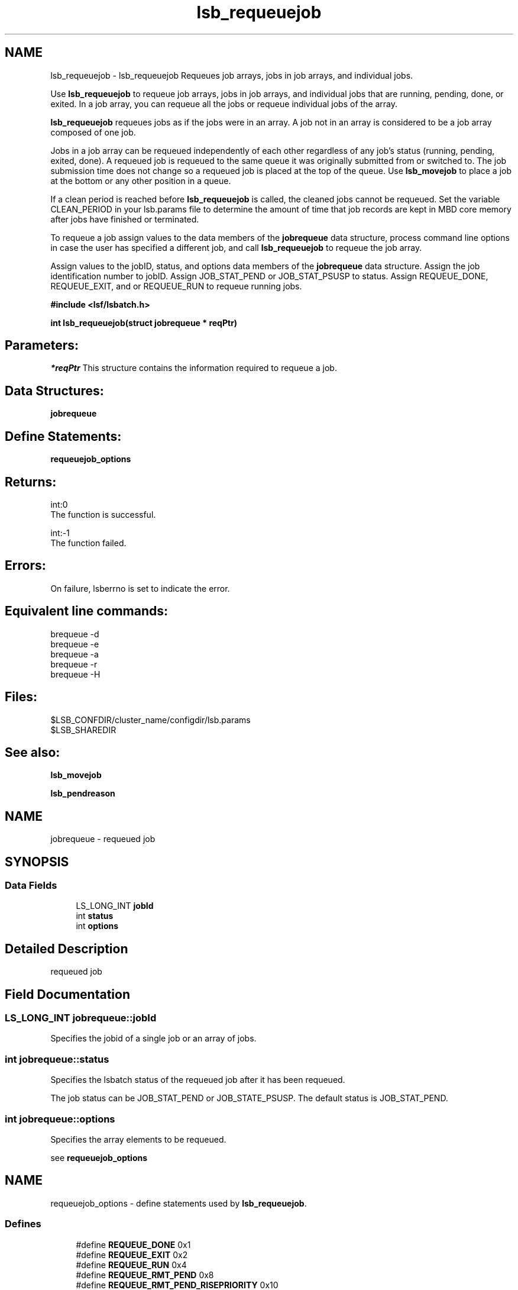 .TH "lsb_requeuejob" 3 "10 Jun 2021" "Version 10.1" "IBM Spectrum LSF 10.1 C API Reference" \" -*- nroff -*-
.ad l
.nh
.SH NAME
lsb_requeuejob \- lsb_requeuejob 
Requeues job arrays, jobs in job arrays, and individual jobs.
.PP
Use \fBlsb_requeuejob\fP to requeue job arrays, jobs in job arrays, and individual jobs that are running, pending, done, or exited. In a job array, you can requeue all the jobs or requeue individual jobs of the array.
.PP
\fBlsb_requeuejob\fP requeues jobs as if the jobs were in an array. A job not in an array is considered to be a job array composed of one job.
.PP
Jobs in a job array can be requeued independently of each other regardless of any job's status (running, pending, exited, done). A requeued job is requeued to the same queue it was originally submitted from or switched to. The job submission time does not change so a requeued job is placed at the top of the queue. Use \fBlsb_movejob\fP to place a job at the bottom or any other position in a queue.
.PP
If a clean period is reached before \fBlsb_requeuejob\fP is called, the cleaned jobs cannot be requeued. Set the variable CLEAN_PERIOD in your lsb.params file to determine the amount of time that job records are kept in MBD core memory after jobs have finished or terminated.
.PP
To requeue a job assign values to the data members of the \fBjobrequeue\fP data structure, process command line options in case the user has specified a different job, and call \fBlsb_requeuejob\fP to requeue the job array.
.PP
Assign values to the jobID, status, and options data members of the \fBjobrequeue\fP data structure. Assign the job identification number to jobID. Assign JOB_STAT_PEND or JOB_STAT_PSUSP to status. Assign REQUEUE_DONE, REQUEUE_EXIT, and or REQUEUE_RUN to requeue running jobs.
.PP
\fB#include <lsf/lsbatch.h>\fP
.PP
\fB int lsb_requeuejob(struct jobrequeue * reqPtr)\fP
.PP
.SH "Parameters:"
\fI*reqPtr\fP This structure contains the information required to requeue a job.
.PP
.SH "Data Structures:" 
.PP
\fBjobrequeue\fP
.PP
.SH "Define Statements:" 
.PP
\fBrequeuejob_options\fP
.PP
.SH "Returns:"
int:0 
.br
 The function is successful. 
.PP
int:-1 
.br
 The function failed.
.PP
.SH "Errors:" 
.PP
On failure, lsberrno is set to indicate the error.
.PP
.SH "Equivalent line commands:" 
.PP
brequeue -d 
.br
brequeue -e 
.br
brequeue -a 
.br
brequeue -r 
.br
brequeue -H
.PP
.SH "Files:" 
.PP
$LSB_CONFDIR/cluster_name/configdir/lsb.params 
.br
$LSB_SHAREDIR
.PP
.SH "See also:"
\fBlsb_movejob\fP 
.PP
\fBlsb_pendreason\fP 
.PP

.ad l
.nh
.SH NAME
jobrequeue \- requeued job  

.PP
.SH SYNOPSIS
.br
.PP
.SS "Data Fields"

.in +1c
.ti -1c
.RI "LS_LONG_INT \fBjobId\fP"
.br
.ti -1c
.RI "int \fBstatus\fP"
.br
.ti -1c
.RI "int \fBoptions\fP"
.br
.in -1c
.SH "Detailed Description"
.PP 
requeued job 
.SH "Field Documentation"
.PP 
.SS "LS_LONG_INT \fBjobrequeue::jobId\fP"
.PP
Specifies the jobid of a single job or an array of jobs. 
.PP

.SS "int \fBjobrequeue::status\fP"
.PP
Specifies the lsbatch status of the requeued job after it has been requeued. 
.PP
The job status can be JOB_STAT_PEND or JOB_STATE_PSUSP. The default status is JOB_STAT_PEND. 
.SS "int \fBjobrequeue::options\fP"
.PP
Specifies the array elements to be requeued. 
.PP
see \fBrequeuejob_options\fP 

.ad l
.nh
.SH NAME
requeuejob_options \- define statements used by \fBlsb_requeuejob\fP.  

.PP
.SS "Defines"

.in +1c
.ti -1c
.RI "#define \fBREQUEUE_DONE\fP   0x1"
.br
.ti -1c
.RI "#define \fBREQUEUE_EXIT\fP   0x2"
.br
.ti -1c
.RI "#define \fBREQUEUE_RUN\fP   0x4"
.br
.ti -1c
.RI "#define \fBREQUEUE_RMT_PEND\fP   0x8"
.br
.ti -1c
.RI "#define \fBREQUEUE_RMT_PEND_RISEPRIORITY\fP   0x10"
.br
.in -1c
.SH "Detailed Description"
.PP 
define statements used by \fBlsb_requeuejob\fP. 
.SH "Define Documentation"
.PP 
.SS "#define REQUEUE_DONE   0x1"
.PP
Requeues jobs that have finished running. 
.PP
Jobs that have exited are not re-run. Equivalent to brequeue -d command line option. 
.SS "#define REQUEUE_EXIT   0x2"
.PP
Requeues jobs that have exited. 
.PP
Finished jobs are not re-run. Equivalent to brequeue -e command line option. 
.SS "#define REQUEUE_RUN   0x4"
.PP
Requeues running jobs and puts them in PEND state. 
.PP
Equivalent to brequeue -r command line option. 
.SS "#define REQUEUE_RMT_PEND   0x8"
.PP
Requeues remote pending jobs in mc submission cluster, Equivalent to brequeue -a command line option to requeue remote pending job. 
.PP
.SS "#define REQUEUE_RMT_PEND_RISEPRIORITY   0x10"
.PP
Requeues remote pending jobs in mc submission cluster, Equivalent to brequeue -p command line option. 
.PP

.SH "Author"
.PP 
Generated automatically by Doxygen for IBM Spectrum LSF 10.1 C API Reference from the source code.

